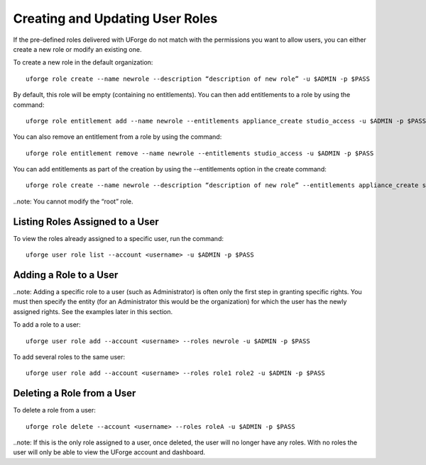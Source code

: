 .. Copyright (c) 2007-2016 UShareSoft, All rights reserved

.. _create-roles:

Creating and Updating User Roles
--------------------------------

If the pre-defined roles delivered with UForge do not match with the permissions you want to allow users, you can either create a new role or modify an existing one.

To create a new role in the default organization::

	uforge role create --name newrole --description “description of new role” -u $ADMIN -p $PASS

By default, this role will be empty (containing no entitlements).  You can then add entitlements to a role by using the command::

	uforge role entitlement add --name newrole --entitlements appliance_create studio_access -u $ADMIN -p $PASS

You can also remove an entitlement from a role by using the command::

	uforge role entitlement remove --name newrole --entitlements studio_access -u $ADMIN -p $PASS

You can add entitlements as part of the creation by using the --entitlements option in the create command::

	uforge role create --name newrole --description “description of new role” --entitlements appliance_create studio_access -u $ADMIN -p $PASS

..note: You cannot modify the “root” role.


Listing Roles Assigned to a User
~~~~~~~~~~~~~~~~~~~~~~~~~~~~~~~~

To view the roles already assigned to a specific user, run the command::

	uforge user role list --account <username> -u $ADMIN -p $PASS


Adding a Role to a User
~~~~~~~~~~~~~~~~~~~~~~~

..note: Adding a specific role to a user (such as Administrator) is often only the first step in granting specific  rights. You must then specify the entity (for an Administrator this would be the organization) for which the user has the newly assigned rights. See the examples later in this section.

To add a role to a user::

	uforge user role add --account <username> --roles newrole -u $ADMIN -p $PASS

To add several roles to the same user::

	uforge user role add --account <username> --roles role1 role2 -u $ADMIN -p $PASS


Deleting a Role from a User
~~~~~~~~~~~~~~~~~~~~~~~~~~~

To delete a role from a user::

	uforge role delete --account <username> --roles roleA -u $ADMIN -p $PASS

..note: If this is the only role assigned to a user, once deleted, the user will no longer have any roles. With no roles the user will only be able to view the UForge account and dashboard.
